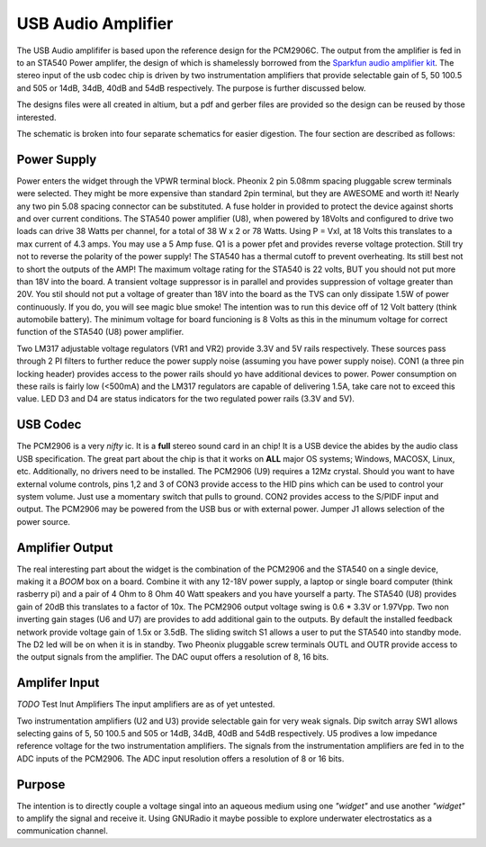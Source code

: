 USB Audio Amplifier
===================
The USB Audio amplififer is based upon the reference design for the PCM2906C.  The output from the amplifier is fed in to an STA540 Power amplifer, the design of which is shamelessly borrowed from the `Sparkfun <http://www.sparkfun.com>`_ `audio amplifier kit <http://www.sparkfun.com/products/9612>`_.  The stereo input of the usb codec chip is driven by two instrumentation amplifiers that provide selectable gain of 5, 50 100.5 and 505 or 14dB, 34dB, 40dB and 54dB respectively.  The purpose is further discussed below.

The designs files were all created in altium, but a pdf and gerber files are provided so the design can be reused by those interested.

The schematic is broken into four separate schematics for easier digestion.  The four section are described as follows:

Power Supply
------------
Power enters the widget through the VPWR terminal block.
Pheonix 2 pin 5.08mm spacing pluggable screw terminals were selected.
They might be more expensive than standard 2pin terminal, but they are AWESOME and worth it!
Nearly any two pin 5.08 spacing connector can be substituted.
A fuse holder in provided to protect the device against shorts and over current conditions.
The STA540 power amplifier (U8), when powered by 18Volts and configured to drive two loads can drive 38 Watts per channel, for a total of 38 W x 2 or 78 Watts.  Using P = VxI,  at 18 Volts this translates to a max current of 4.3 amps.  You may use a 5 Amp fuse.  Q1 is a power pfet and provides reverse voltage protection.  Still try not to reverse the polarity of the power supply!
The STA540 has a thermal cutoff to prevent overheating. Its still best not to short the outputs of the AMP!
The maximum voltage rating for the STA540 is 22 volts, BUT you should not put more than 18V into the board.
A transient voltage suppressor is in parallel and provides suppression of voltage greater than 20V. You stil should not put a voltage of greater than 18V into the board as the TVS can only dissipate 1.5W of power continuously. If you do, you will see magic blue smoke!
The intention was to run this device off of 12 Volt battery (think automobile battery). 
The minimum voltage for board funcioning is 8 Volts as this in the minumum voltage for correct function of the STA540 (U8) power amplifier.

Two LM317 adjustable voltage regulators (VR1 and VR2) provide 3.3V and 5V rails respectively.  These sources pass through 2 PI filters to further reduce the power supply noise (assuming you have power supply noise).  CON1 (a three pin locking header) provides access to the power rails should yo have additional devices to power.  Power consumption on these rails is fairly low (<500mA) and the LM317 regulators are capable of delivering 1.5A, take care not to exceed this value.
LED D3 and D4 are status indicators for the two regulated power rails (3.3V and 5V).

USB Codec
---------
The PCM2906 is a very *nifty* ic.  It is a **full** stereo sound card in an chip!  It is a USB device the abides by the audio class USB specification.  
The great part about the chip is that it works on **ALL** major OS systems; Windows, MACOSX, Linux, etc.  Additionally, no drivers need to be installed.  
The PCM2906 (U9) requires a 12Mz crystal.  Should you want to have external volume controls, pins 1,2 and 3 of CON3 provide access to the HID pins which can be used to control your system volume.  Just use a momentary switch that pulls to ground. CON2 provides access to the S/PIDF input and output.  The PCM2906 may be powered from the USB bus or with external power. Jumper J1 allows selection of the power source.


Amplifier Output
----------------
The real interesting part about the widget is the combination of the PCM2906 and the STA540 on a single device, making it a *BOOM* box on a board.  Combine it with any 12-18V power supply, a laptop or single board computer (think rasberry pi) and a pair of 4 Ohm to 8 Ohm 40 Watt speakers and you have yourself a party.  The STA540 (U8) provides gain of 20dB this translates to a factor of 10x.  The PCM2906 output voltage swing is   0.6 * 3.3V or 1.97Vpp. Two non inverting gain stages (U6 and U7) are provides to add additional gain to the outputs.  By default the installed feedback network provide voltage gain of 1.5x or 3.5dB. The sliding switch S1 allows a user to put the STA540 into standby mode.  The D2 led will be on when it is in standby.  Two Pheonix pluggable screw terminals OUTL and OUTR provide access to the output signals from the amplifier.  The DAC ouput offers a resolution of 8, 16 bits.


Amplifer Input
---------------
*TODO* Test Inut Amplifiers
The input amplifiers are as of yet untested. 

Two instrumentation amplifiers (U2 and U3) provide selectable gain for very weak signals.  
Dip switch array SW1 allows selecting gains of 5, 50 100.5 and 505 or 14dB, 34dB, 40dB and 54dB respectively.
U5 prodives a low impedance reference voltage for the two instrumentation amplifiers.  The signals from the instrumentation amplifiers are fed in to the ADC inputs of the PCM2906.  The ADC input resolution offers a resolution of 8 or 16 bits.

Purpose
-------
The intention is to directly couple a voltage singal into an aqueous medium using one *"widget"* and use another *"widget"* to amplify the signal and receive it.  Using GNURadio it maybe possible to explore underwater electrostatics as a communication channel.

